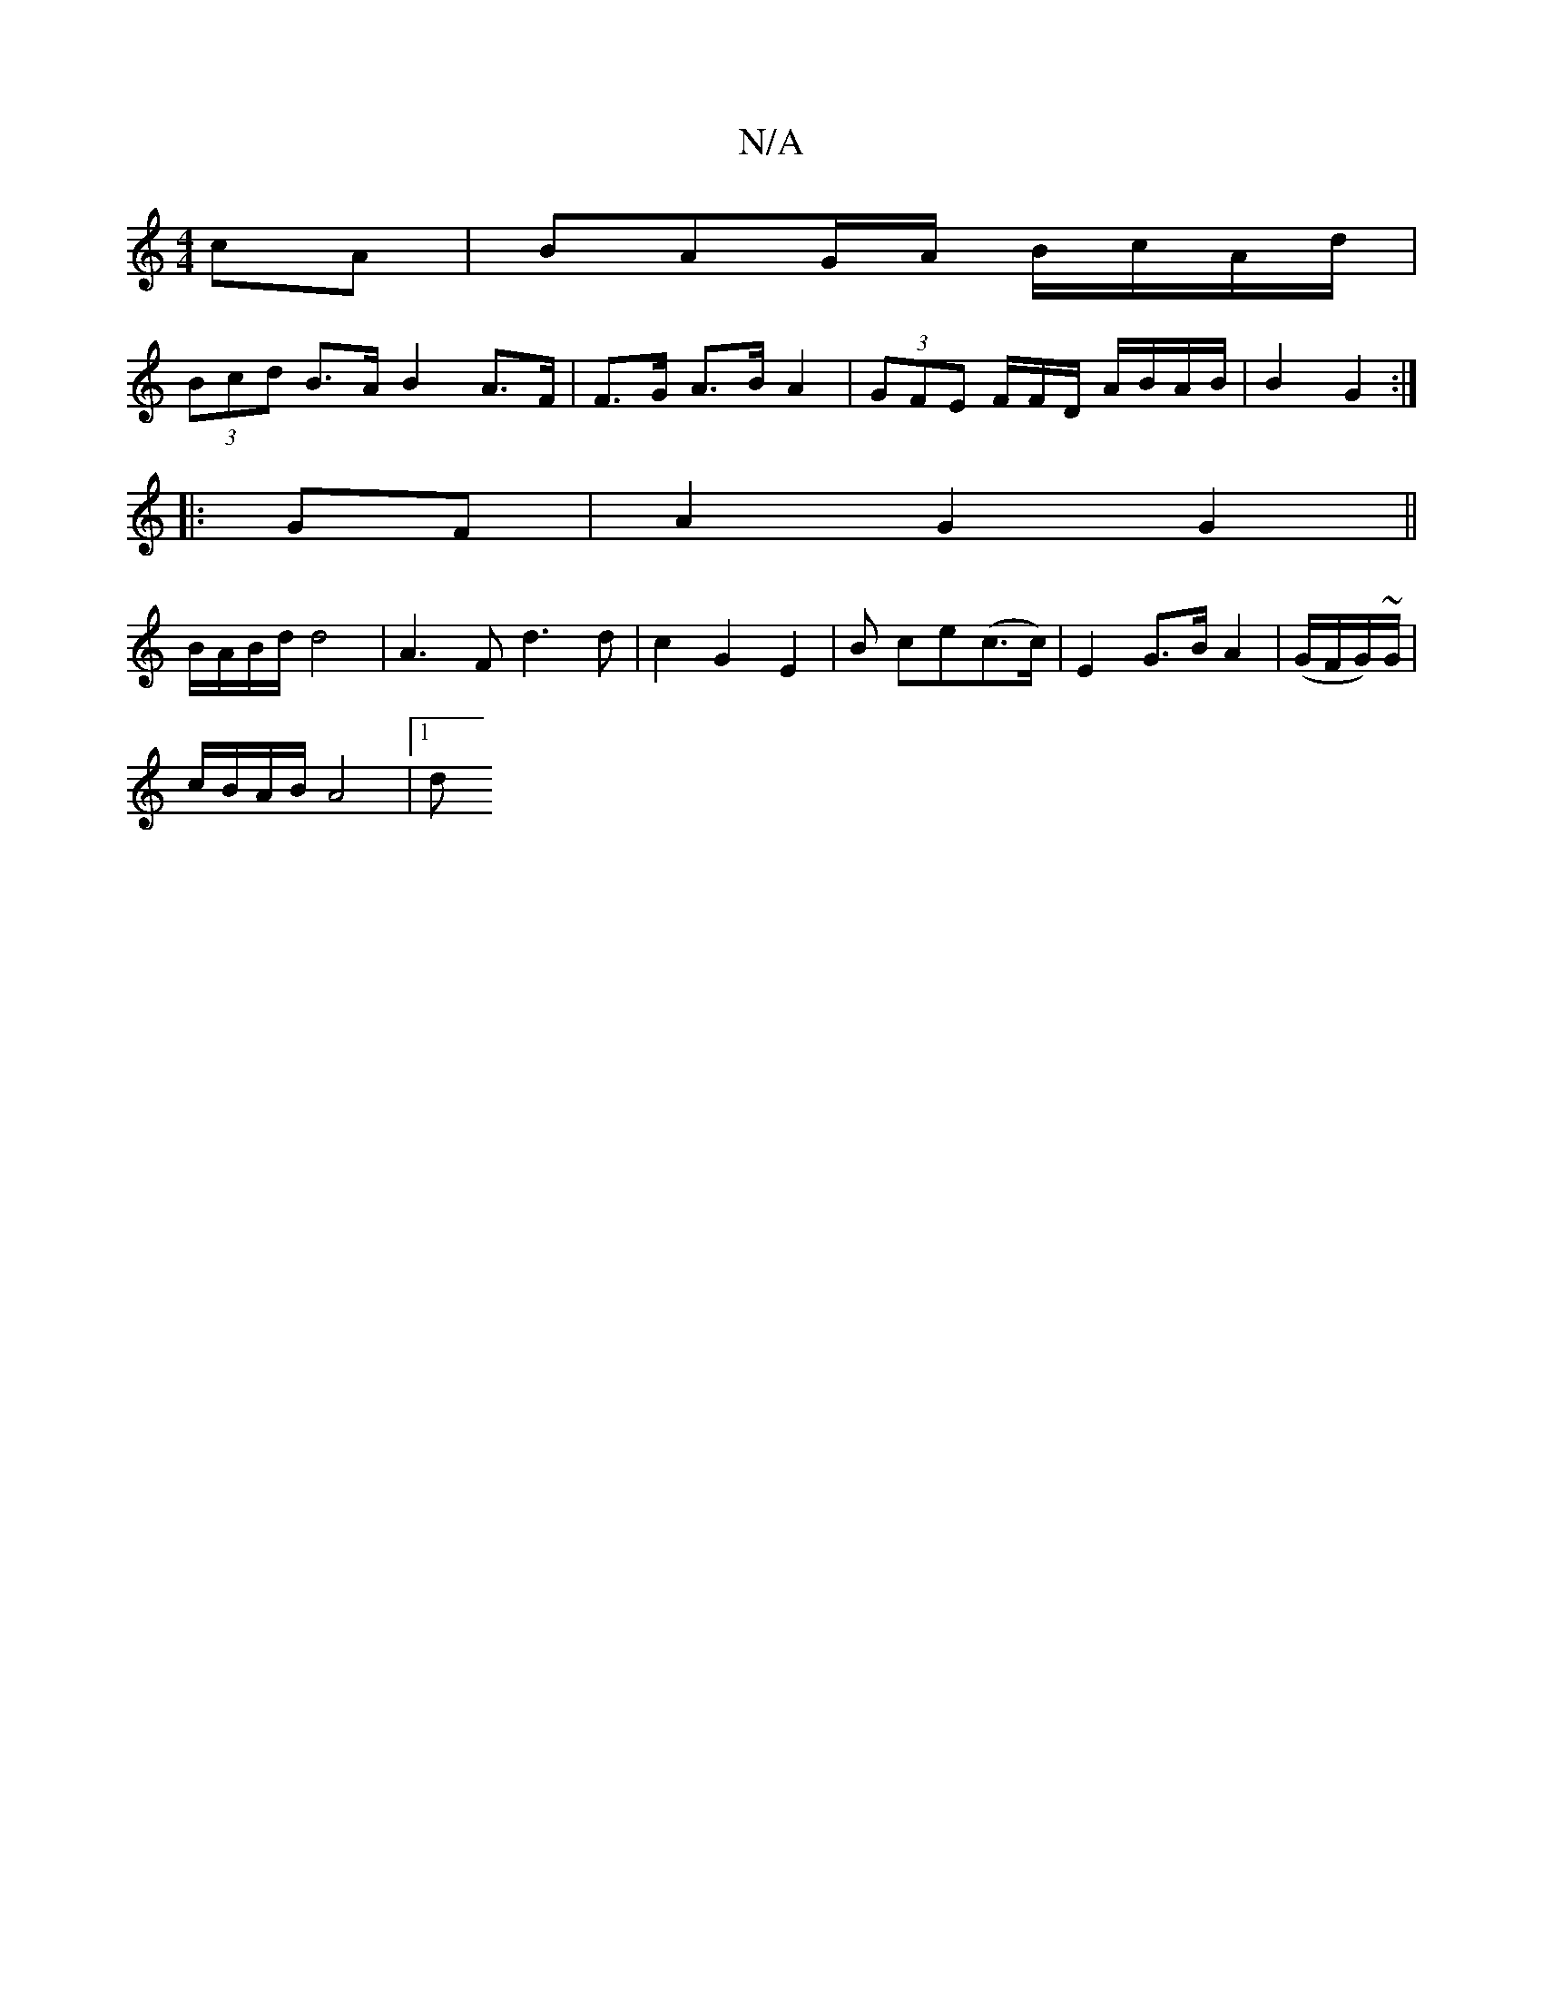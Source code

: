 X:1
T:N/A
M:4/4
R:N/A
K:Cmajor
2 cA | BAG/A/ B/c/A/d/ |
(3Bcd B>A B2 A>F |F>G A>B A2 | (3GFE F/F/D/ A/B/A/B/ | B2 G2 :|
|: GF |A2 G2 G2 ||
B/A/B/d/ d4 | A3 F d3 d | c2 G2 E2 | B ce(c>c) | E2 G>B A2 | (G/F/G/)~G/ |
c/B/A/B/ A4 |[1 d